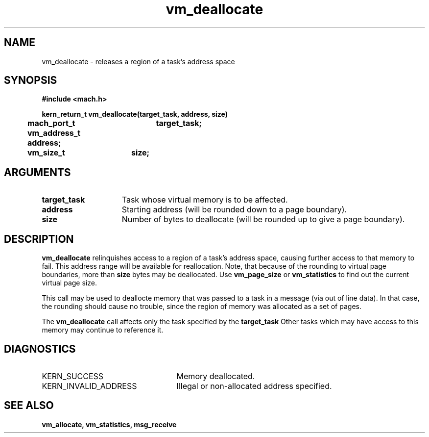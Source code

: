 .\" 
.\" Mach Operating System
.\" Copyright (c) 1991,1990 Carnegie Mellon University
.\" All Rights Reserved.
.\" 
.\" Permission to use, copy, modify and distribute this software and its
.\" documentation is hereby granted, provided that both the copyright
.\" notice and this permission notice appear in all copies of the
.\" software, derivative works or modified versions, and any portions
.\" thereof, and that both notices appear in supporting documentation.
.\" 
.\" CARNEGIE MELLON ALLOWS FREE USE OF THIS SOFTWARE IN ITS "AS IS"
.\" CONDITION.  CARNEGIE MELLON DISCLAIMS ANY LIABILITY OF ANY KIND FOR
.\" ANY DAMAGES WHATSOEVER RESULTING FROM THE USE OF THIS SOFTWARE.
.\" 
.\" Carnegie Mellon requests users of this software to return to
.\" 
.\"  Software Distribution Coordinator  or  Software.Distribution@CS.CMU.EDU
.\"  School of Computer Science
.\"  Carnegie Mellon University
.\"  Pittsburgh PA 15213-3890
.\" 
.\" any improvements or extensions that they make and grant Carnegie Mellon
.\" the rights to redistribute these changes.
.\" 
.\" 
.\" HISTORY
.\" $Log:	vm_deallocate.man,v $
.\" Revision 2.5  93/03/18  15:16:41  mrt
.\" 	corrected types
.\" 	[93/03/12  16:55:15  lli]
.\" 
.\" Revision 2.4  91/05/14  17:15:29  mrt
.\" 	Correcting copyright
.\" 
.\" Revision 2.3  91/02/14  14:16:09  mrt
.\" 	Changed to new Mach copyright
.\" 	[91/02/12  18:17:03  mrt]
.\" 
.\" Revision 2.2  90/08/07  18:47:22  rpd
.\" 	Created.
.\" 
.TH vm_deallocate 2 9/19/86
.CM 4
.SH NAME
.nf
vm_deallocate  \-  releases a region of a task's address space
.SH SYNOPSIS
.nf
.ft B
#include <mach.h>

.nf
.ft B
kern_return_t vm_deallocate(target_task, address, size)
	mach_port_t	target_task;
	vm_address_t    address;
	vm_size_t	size;


.fi
.ft P
.SH ARGUMENTS
.TP 15
.B
target_task
Task whose virtual memory is to be affected.
.TP 15
.B
address
Starting address (will be rounded down to a page boundary).
.TP 15
.B
size
Number of bytes to deallocate (will be rounded up to give a 
page boundary).

.SH DESCRIPTION
.B vm_deallocate
relinquishes access to a region of a task's
address space, causing further access to that memory to fail.
This address range will be available for reallocation.
Note, that because of the rounding to virtual page boundaries, more
than 
.B size
bytes may be deallocated. Use 
.B vm_page_size
or
.B vm_statistics
to
find out the current virtual page size.

This call may be used to deallocte memory that was passed to a task
in a message (via out of line data). In that case, the rounding should
cause no trouble, since the region of memory was allocated as a set
of pages.

The 
.B vm_deallocate
call affects only the task specified by the 
.B target_task
.
Other tasks which may have access to this memory may continue to reference it.

.SH DIAGNOSTICS
.TP 25
KERN_SUCCESS
Memory deallocated.
.TP 25
KERN_INVALID_ADDRESS
Illegal or non-allocated address specified.

.SH SEE ALSO
.B vm_allocate, vm_statistics, msg_receive

